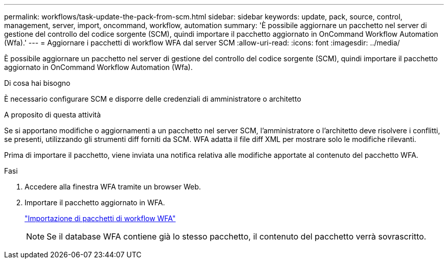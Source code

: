 ---
permalink: workflows/task-update-the-pack-from-scm.html 
sidebar: sidebar 
keywords: update, pack, source, control, management, server, import, oncommand, workflow, automation 
summary: 'È possibile aggiornare un pacchetto nel server di gestione del controllo del codice sorgente (SCM), quindi importare il pacchetto aggiornato in OnCommand Workflow Automation (Wfa).' 
---
= Aggiornare i pacchetti di workflow WFA dal server SCM
:allow-uri-read: 
:icons: font
:imagesdir: ../media/


[role="lead"]
È possibile aggiornare un pacchetto nel server di gestione del controllo del codice sorgente (SCM), quindi importare il pacchetto aggiornato in OnCommand Workflow Automation (Wfa).

.Di cosa hai bisogno
È necessario configurare SCM e disporre delle credenziali di amministratore o architetto

.A proposito di questa attività
Se si apportano modifiche o aggiornamenti a un pacchetto nel server SCM, l'amministratore o l'architetto deve risolvere i conflitti, se presenti, utilizzando gli strumenti diff forniti da SCM. WFA adatta il file diff XML per mostrare solo le modifiche rilevanti.

Prima di importare il pacchetto, viene inviata una notifica relativa alle modifiche apportate al contenuto del pacchetto WFA.

.Fasi
. Accedere alla finestra WFA tramite un browser Web.
. Importare il pacchetto aggiornato in WFA.
+
link:task-import-an-oncommand-workflow-automation-pack.html["Importazione di pacchetti di workflow WFA"]

+

NOTE: Se il database WFA contiene già lo stesso pacchetto, il contenuto del pacchetto verrà sovrascritto.


